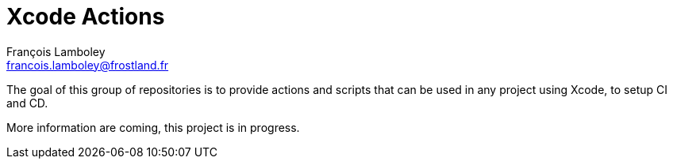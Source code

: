 = Xcode Actions
François Lamboley <francois.lamboley@frostland.fr>

The goal of this group of repositories is to provide actions and scripts that can be used in any project using Xcode, to setup CI and CD.

More information are coming, this project is in progress.
